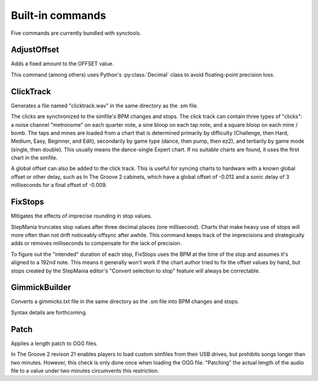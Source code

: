 Built-in commands
=================

Five commands are currently bundled with synctools.

AdjustOffset
------------

Adds a fixed amount to the OFFSET value.

This command (among others) uses Python's :py:class:`Decimal` class to avoid floating-point precision loss.

ClickTrack
----------

Generates a file named "clicktrack.wav" in the same directory as the .sm file.

The clicks are synchronized to the simfile's BPM changes and stops. The click track can contain three types of "clicks": a noise channel "metronome" on each quarter note, a sine bloop on each tap note, and a square bloop on each mine / bomb. The taps and mines are loaded from a chart that is determined primarily by difficulty (Challenge, then Hard, Medium, Easy, Beginner, and Edit), secondarily by game type (dance, then pump, then ez2), and tertiarily by game mode (single, then double). This usually means the dance-single Expert chart. If no suitable charts are found, it uses the first chart in the simfile.

A global offset can also be added to the click track. This is useful for syncing charts to hardware with a known global offset or other delay, such as In The Groove 2 cabinets, which have a global offset of -0.012 and a sonic delay of 3 milliseconds for a final offset of -0.009.

FixStops
--------

Mitigates the effects of imprecise rounding in stop values.

StepMania truncates stop values after three decimal places (one millisecond). Charts that make heavy use of stops will more often than not drift noticeably offsync after awhile. This command keeps track of the imprecisions and strategically adds or removes milliseconds to compensate for the lack of precision.

To figure out the "intended" duration of each stop, FixStops uses the BPM at the time of the stop and assumes it's aligned to a 192nd note. This means it generally won't work if the chart author tried to fix the offset values by hand, but stops created by the StepMania editor's "Convert selection to stop" feature will always be correctable.

GimmickBuilder
--------------

Converts a gimmicks.txt file in the same directory as the .sm file into BPM changes and stops.

Syntax details are forthcoming.

Patch
-----

Applies a length patch to OGG files.

In The Groove 2 revison 21 enables players to load custom simfiles from their USB drives, but prohibits songs longer than two minutes. However, this check is only done once when loading the OGG file. "Patching" the actual length of the audio file to a value under two minutes circumvents this restriction.